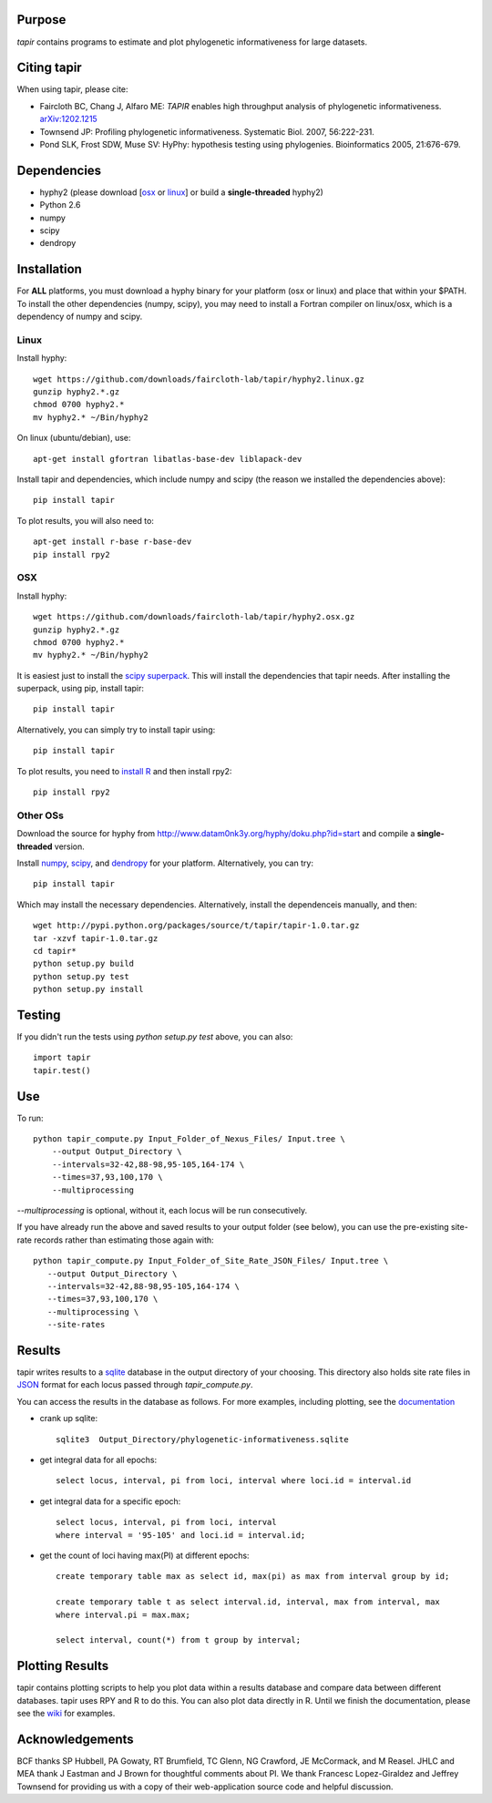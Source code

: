 Purpose
*******

*tapir* contains programs to estimate and plot phylogenetic informativeness for
large datasets.


Citing tapir
************

When using tapir, please cite:

- Faircloth BC, Chang J, Alfaro ME: *TAPIR* enables high throughput analysis of
  phylogenetic informativeness. `arXiv:1202.1215 <http://arxiv.org/abs/1202.1215>`_

- Townsend JP: Profiling phylogenetic informativeness. Systematic Biol. 2007,
  56:222-231.

- Pond SLK, Frost SDW, Muse SV: HyPhy: hypothesis testing using phylogenies.
  Bioinformatics 2005, 21:676-679.

Dependencies
************

- hyphy2 (please download [`osx <http://s3.faircloth-lab.org/packages/hyphy2.osx.gz>`_ or `linux <http://s3.faircloth-lab.org/packages/hyphy2.linux.gz>`_] or build a **single-threaded** hyphy2)
- Python 2.6
- numpy
- scipy
- dendropy

Installation
*************

For **ALL** platforms, you must download a hyphy binary for your platform (osx
or linux) and place that within your $PATH.  To install the other dependencies
(numpy, scipy), you may need to install a Fortran compiler on linux/osx, which
is a dependency of numpy and scipy.

Linux
------

Install hyphy::

    wget https://github.com/downloads/faircloth-lab/tapir/hyphy2.linux.gz
    gunzip hyphy2.*.gz
    chmod 0700 hyphy2.*
    mv hyphy2.* ~/Bin/hyphy2

On linux (ubuntu/debian), use::

    apt-get install gfortran libatlas-base-dev liblapack-dev

Install tapir and dependencies, which include numpy and scipy (the
reason we installed the dependencies above)::

    pip install tapir

To plot results, you will also need to::

    apt-get install r-base r-base-dev
    pip install rpy2

OSX
---

Install hyphy::

    wget https://github.com/downloads/faircloth-lab/tapir/hyphy2.osx.gz
    gunzip hyphy2.*.gz
    chmod 0700 hyphy2.*
    mv hyphy2.* ~/Bin/hyphy2

It is easiest just to install the `scipy superpack
<http://stronginference.com/scipy-superpack/>`_.  This will install the
dependencies that tapir needs.  After installing the superpack, using
pip, install tapir::

    pip install tapir

Alternatively, you can simply try to install tapir using::

    pip install tapir

To plot results, you need to `install R
<http://cran.r-project.org/bin/macosx/>`_ and then install rpy2::

    pip install rpy2


Other OSs
----------

Download the source for hyphy from `<http://www.datam0nk3y.org/hyphy/doku.php?id=start>`_
and compile a **single-threaded** version.

Install `numpy <http://numpy.scipy.org>`_, `scipy <http://scipy.org>`_,
and `dendropy <http://packages.python.org/DendroPy/>`_ for your
platform.  Alternatively, you can try::

    pip install tapir

Which may install the necessary dependencies.  Alternatively, install the 
dependenceis manually, and then::

    wget http://pypi.python.org/packages/source/t/tapir/tapir-1.0.tar.gz
    tar -xzvf tapir-1.0.tar.gz
    cd tapir*
    python setup.py build
    python setup.py test
    python setup.py install


Testing
*******

If you didn't run the tests using `python setup.py test` above, you can also::

    import tapir
    tapir.test()

Use
***
To run::

    python tapir_compute.py Input_Folder_of_Nexus_Files/ Input.tree \
        --output Output_Directory \
        --intervals=32-42,88-98,95-105,164-174 \
        --times=37,93,100,170 \
        --multiprocessing

`--multiprocessing` is optional, without it, each locus will be run
consecutively.

If you have already run the above and saved results to your output
folder (see below), you can use the pre-existing site-rate records
rather than estimating those again with::

     python tapir_compute.py Input_Folder_of_Site_Rate_JSON_Files/ Input.tree \
        --output Output_Directory \
        --intervals=32-42,88-98,95-105,164-174 \
        --times=37,93,100,170 \
        --multiprocessing \
        --site-rates

Results
*******

tapir writes results to a `sqlite <http://www.sqlite.org/>`_ database in the
output directory of your choosing.  This directory also holds site rate
files in `JSON <http://www.json.org/>`_ format for each locus passed
through `tapir_compute.py`.

You can access the results in the database as follows.  For more examples,
including plotting, see the 
`documentation <http://faircloth-lab.github.com/tapir/>`_

- crank up sqlite::

    sqlite3  Output_Directory/phylogenetic-informativeness.sqlite

- get integral data for all epochs::

    select locus, interval, pi from loci, interval where loci.id = interval.id

- get integral data for a specific epoch::

    select locus, interval, pi from loci, interval 
    where interval = '95-105' and loci.id = interval.id;

- get the count of loci having max(PI) at different epochs::

    create temporary table max as select id, max(pi) as max from interval group by id;

    create temporary table t as select interval.id, interval, max from interval, max 
    where interval.pi = max.max;

    select interval, count(*) from t group by interval;

Plotting Results
****************

tapir contains plotting scripts to help you plot data within a results database
and compare data between different databases.  tapir uses RPY and R to
do this.  You can also plot data directly in R.  Until we finish the
documentation, please see the 
`wiki <https://github.com/faircloth-lab/tapir/wiki/getting-data-from-the-database(s)>`_ 
for examples.

Acknowledgements
****************

BCF thanks SP Hubbell, PA Gowaty, RT Brumfield, TC Glenn, NG Crawford,
JE McCormack, and M Reasel. JHLC and MEA thank J Eastman and J Brown for
thoughtful comments about PI. We thank Francesc Lopez-Giraldez and
Jeffrey Townsend for providing us with a copy of their web-application
source code and helpful discussion.

